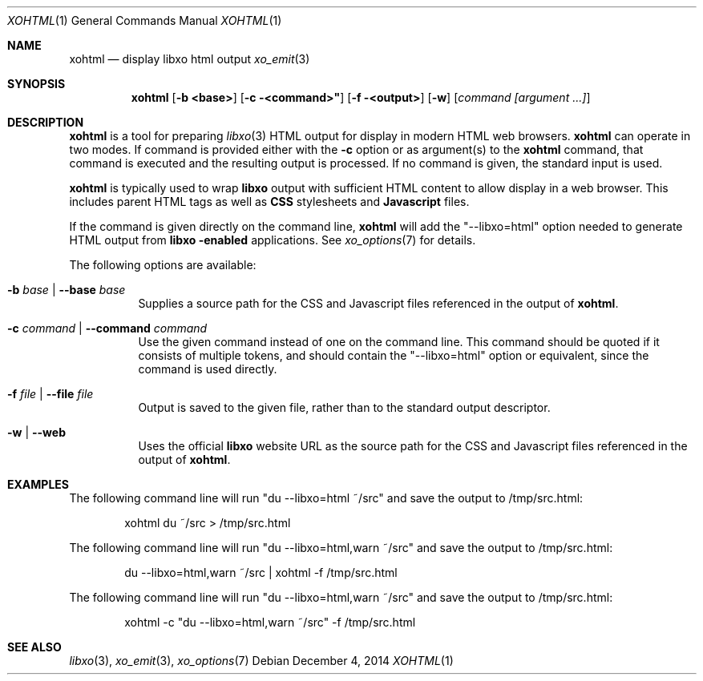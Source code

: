 .\" #
.\" # Copyright (c) 2015, Juniper Networks, Inc.
.\" # All rights reserved.
.\" # This SOFTWARE is licensed under the LICENSE provided in the
.\" # ../Copyright file. By downloading, installing, copying, or 
.\" # using the SOFTWARE, you agree to be bound by the terms of that
.\" # LICENSE.
.\" # Phil Shafer, July 2014
.\" 
.Dd December 4, 2014
.Dt XOHTML 1
.Os
.Sh NAME
.Nm xohtml
.Nd display libxo html output
.Xr xo_emit 3
.Sh SYNOPSIS
.Nm xohtml
.Op Fl "b <base>"
.Op Fl "c" <command>"
.Op Fl "f" <output>
.Op Fl "w"
.Op Ar command [argument ...]
.Sh DESCRIPTION
.Nm
is a tool for preparing
.Xr libxo 3
HTML output for display in modern HTML web browsers.
.Nm
can operate in two modes.
If command is provided
either with the
.Fl c
option or as argument(s) to the
.Nm
command, that command is executed and the resulting output is processed.
If no command is given, the
standard input is used.
.Pp
.Nm
is typically used to wrap
.Nm libxo
output with sufficient HTML content to allow display in a web browser.
This includes parent HTML tags as well as
.Nm CSS
stylesheets and
.Nm Javascript
files.
.Pp
If the command is given directly on the command line,
.Nm
will add the "--libxo=html" option needed to generate HTML output
from
.Nm libxo "-enabled"
applications.  See
.Xr xo_options 7
for details.
.Pp
The following options are available:
.Bl -tag -width indent
.It Ic -b Ar base | Ic --base Ar base
Supplies a source path for the CSS and Javascript files referenced in
the output of
.Nm xohtml .
.It Ic -c Ar command | Ic --command Ar command
Use the given command instead of one on the command line.
This command should be quoted if it consists of multiple tokens, and
should contain the "--libxo=html" option or equivalent, since the
command is used directly.
.It Ic -f Ar file | Ic --file Ar file
Output is saved to the given file, rather than to the standard output
descriptor.
.It Ic -w | --web
Uses the official
.Nm libxo
website URL as the source path for the CSS and Javascript files
referenced in the output of
.Nm xohtml .
.El
.Pp
.Sh EXAMPLES
The following command line will run "du --libxo=html ~/src" and save
the output to /tmp/src.html:
.Bd -literal -offset indent
    xohtml du ~/src > /tmp/src.html
.Ed
.Pp
The following command line will run "du --libxo=html,warn ~/src" and save
the output to /tmp/src.html:
.Bd -literal -offset indent
    du --libxo=html,warn ~/src | xohtml -f /tmp/src.html
.Ed
.Pp
The following command line will run "du --libxo=html,warn ~/src" and save
the output to /tmp/src.html:
.Bd -literal -offset indent
    xohtml -c "du --libxo=html,warn ~/src" -f /tmp/src.html
.Ed
.Pp
.Sh SEE ALSO
.Xr libxo 3 ,
.Xr xo_emit 3 ,
.Xr xo_options 7

